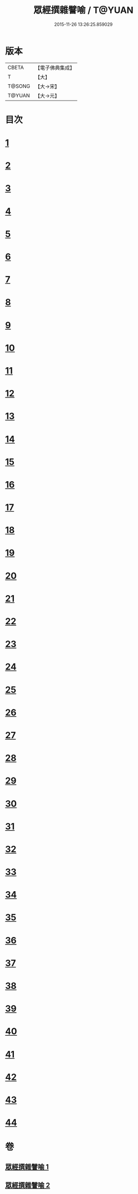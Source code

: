 #+TITLE: 眾經撰雜譬喻 / T@YUAN
#+DATE: 2015-11-26 13:26:25.859029
* 版本
 |     CBETA|【電子佛典集成】|
 |         T|【大】     |
 |    T@SONG|【大→宋】   |
 |    T@YUAN|【大→元】   |

* 目次
* [[file:KR6b0065_001.txt::001-0531b11][1]]
* [[file:KR6b0065_001.txt::001-0531b26][2]]
* [[file:KR6b0065_001.txt::0531c25][3]]
* [[file:KR6b0065_001.txt::0532a18][4]]
* [[file:KR6b0065_001.txt::0532b24][5]]
* [[file:KR6b0065_001.txt::0532c13][6]]
* [[file:KR6b0065_001.txt::0533a13][7]]
* [[file:KR6b0065_001.txt::0533a27][8]]
* [[file:KR6b0065_001.txt::0533b14][9]]
* [[file:KR6b0065_001.txt::0533c19][10]]
* [[file:KR6b0065_001.txt::0534a8][11]]
* [[file:KR6b0065_001.txt::0534b8][12]]
* [[file:KR6b0065_001.txt::0534c1][13]]
* [[file:KR6b0065_001.txt::0534c22][14]]
* [[file:KR6b0065_001.txt::0535a22][15]]
* [[file:KR6b0065_001.txt::0535b5][16]]
* [[file:KR6b0065_001.txt::0535b17][17]]
* [[file:KR6b0065_001.txt::0535c4][18]]
* [[file:KR6b0065_001.txt::0535c21][19]]
* [[file:KR6b0065_001.txt::0536a15][20]]
* [[file:KR6b0065_001.txt::0536b5][21]]
* [[file:KR6b0065_001.txt::0536b24][22]]
* [[file:KR6b0065_002.txt::002-0537a6][23]]
* [[file:KR6b0065_002.txt::002-0537a19][24]]
* [[file:KR6b0065_002.txt::0537b8][25]]
* [[file:KR6b0065_002.txt::0537c1][26]]
* [[file:KR6b0065_002.txt::0537c23][27]]
* [[file:KR6b0065_002.txt::0538a16][28]]
* [[file:KR6b0065_002.txt::0538b5][29]]
* [[file:KR6b0065_002.txt::0538c1][30]]
* [[file:KR6b0065_002.txt::0538c21][31]]
* [[file:KR6b0065_002.txt::0539a10][32]]
* [[file:KR6b0065_002.txt::0539a29][33]]
* [[file:KR6b0065_002.txt::0539b22][34]]
* [[file:KR6b0065_002.txt::0539c12][35]]
* [[file:KR6b0065_002.txt::0540a9][36]]
* [[file:KR6b0065_002.txt::0540a28][37]]
* [[file:KR6b0065_002.txt::0541a1][38]]
* [[file:KR6b0065_002.txt::0541b13][39]]
* [[file:KR6b0065_002.txt::0541b23][40]]
* [[file:KR6b0065_002.txt::0541c21][41]]
* [[file:KR6b0065_002.txt::0542a29][42]]
* [[file:KR6b0065_002.txt::0542b13][43]]
* [[file:KR6b0065_002.txt::0542c13][44]]
* 卷
** [[file:KR6b0065_001.txt][眾經撰雜譬喻 1]]
** [[file:KR6b0065_002.txt][眾經撰雜譬喻 2]]
